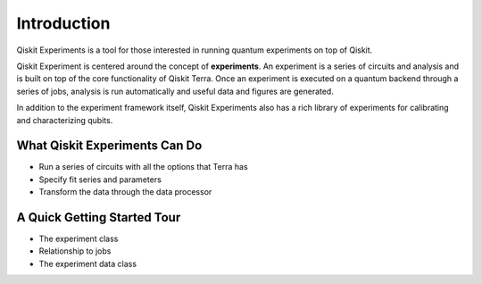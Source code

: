 Introduction
============

Qiskit Experiments is a tool for those interested in running quantum experiments on top
of Qiskit.

.. image:: ./images/qiskitarch.png

Qiskit Experiment is centered around the concept of **experiments**. An experiment
is a series of circuits and analysis and is built on top of the core functionality
of Qiskit Terra. Once an experiment is executed on a quantum backend through a series 
of jobs, analysis is run automatically and useful data and figures are generated.

In addition to the experiment framework itself, Qiskit Experiments also has a rich 
library of experiments for calibrating and characterizing qubits.

What Qiskit Experiments Can Do
------------------------------

* Run a series of circuits with all the options that Terra has
* Specify fit series and parameters
* Transform the data through the data processor



A Quick Getting Started Tour
---------------------------------

* The experiment class
* Relationship to jobs
* The experiment data class